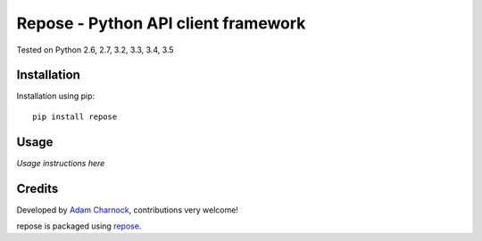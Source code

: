Repose - Python API client framework
====================================

.. image:: https://img.shields.io/pypi/v/repose.svg
    :target: https://badge.fury.io/py/repose

.. image:: https://img.shields.io/pypi/dm/repose.svg
    :target: https://pypi.python.org/pypi/repose

.. image:: https://img.shields.io/github/license/adamcharnock/repose.svg
    :target: https://pypi.python.org/pypi/repose/

.. image:: https://img.shields.io/travis/adamcharnock/repose.svg
    :target: https://travis-ci.org/adamcharnock/repose/

.. image:: https://coveralls.io/repos/adamcharnock/repose/badge.svg
    :target: https://coveralls.io/r/adamcharnock/repose/

Tested on Python 2.6, 2.7, 3.2, 3.3, 3.4, 3.5

Installation
------------

Installation using pip::

    pip install repose

Usage
-----

*Usage instructions here*

Credits
-------

Developed by `Adam Charnock`_, contributions very welcome!

repose is packaged using repose_.

.. _repose: https://github.com/adamcharnock/repose/
.. _Adam Charnock: https://adamcharnock.com


